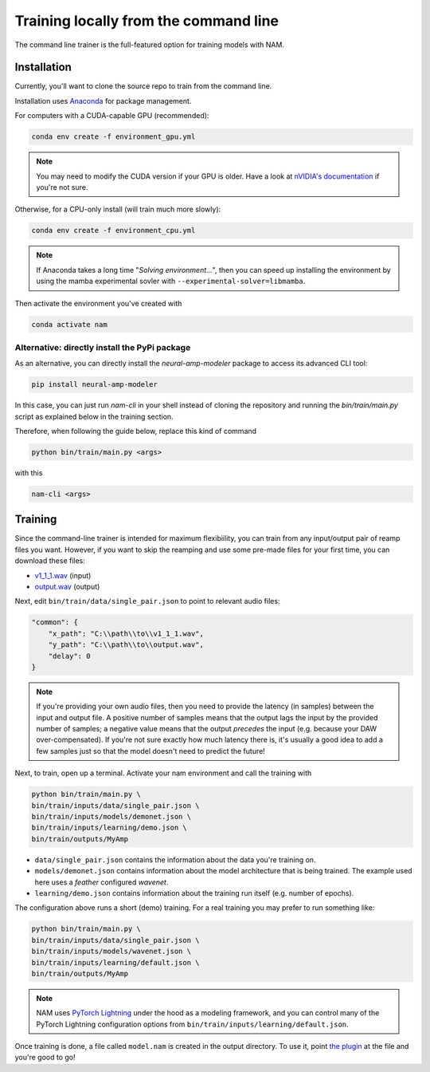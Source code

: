 Training locally from the command line
======================================

The command line trainer is the full-featured option for training models with 
NAM.

Installation
------------

Currently, you'll want to clone the source repo to train from the command line.

Installation uses `Anaconda <https://www.anaconda.com/>`_ for package management.

For computers with a CUDA-capable GPU (recommended):

.. code-block:: console

    conda env create -f environment_gpu.yml

.. note:: You may need to modify the CUDA version if your GPU is older. Have a 
    look at 
    `nVIDIA's documentation <https://docs.nvidia.com/cuda/cuda-toolkit-release-notes/index.html#cuda-major-component-versions__table-cuda-toolkit-driver-versions>`_
    if you're not sure.

Otherwise, for a CPU-only install (will train much more slowly):

.. code-block:: console

    conda env create -f environment_cpu.yml

.. note:: If Anaconda takes a long time "`Solving environment...`", then you can
    speed up installing the environment by using the mamba experimental sovler
    with ``--experimental-solver=libmamba``.

Then activate the environment you've created with

.. code-block:: console

    conda activate nam

Alternative: directly install the PyPi package
~~~~~~~~~~~~~~~~~~~~~~~~~~~~~~~~~~~~~~~~~~~~~~

As an alternative, you can directly install the `neural-amp-modeler` package to access its advanced CLI tool:

.. code-block:: console

   pip install neural-amp-modeler

In this case, you can just run `nam-cli` in your shell instead of cloning the repository and running the `bin/train/main.py` script as explained below in the training section.

Therefore, when following the guide below, replace this kind of command

.. code-block:: console

   python bin/train/main.py <args>
   
with this

.. code-block:: console

   nam-cli <args>

Training
--------

Since the command-line trainer is intended for maximum flexibiility, you can 
train from any input/output pair of reamp files you want. However, if you want
to skip the reamping and use some pre-made files for your first time, you can
download these files:

* `v1_1_1.wav <https://drive.google.com/file/d/1CMj2uv_x8GIs-3X1reo7squHOVfkOa6s/view?usp=drive_link>`_ 
  (input)
* `output.wav <https://drive.google.com/file/d/1e0pDzsWgtqBU87NGqa-4FbriDCkccg3q/view?usp=drive_link>`_ 
  (output)

Next, edit ``bin/train/data/single_pair.json`` to point to relevant audio files: 

.. code-block:: json

    "common": {
        "x_path": "C:\\path\\to\\v1_1_1.wav",
        "y_path": "C:\\path\\to\\output.wav",
        "delay": 0
    }

.. note:: If you're providing your own audio files, then you need to provide 
    the latency (in samples) between the input and output file. A positive 
    number of samples means that the output lags the input by the provided 
    number of samples; a negative value means that the output `precedes` the 
    input (e.g. because your DAW over-compensated). If you're not sure exactly 
    how much latency there is, it's usually a good idea to add a few samples 
    just so that the model doesn't need to predict the future!

Next, to train, open up a terminal. Activate your nam environment and call the 
training with

.. code-block:: console

    python bin/train/main.py \
    bin/train/inputs/data/single_pair.json \
    bin/train/inputs/models/demonet.json \
    bin/train/inputs/learning/demo.json \
    bin/train/outputs/MyAmp

* ``data/single_pair.json`` contains the information about the data you're 
  training on.   
* ``models/demonet.json`` contains information about the model architecture that
  is being trained. The example used here uses a `feather` configured `wavenet`.  
* ``learning/demo.json`` contains information about the training run itself 
  (e.g. number of epochs).

The configuration above runs a short (demo) training. For a real training you 
may prefer to run something like:

.. code-block:: console

    python bin/train/main.py \
    bin/train/inputs/data/single_pair.json \
    bin/train/inputs/models/wavenet.json \
    bin/train/inputs/learning/default.json \
    bin/train/outputs/MyAmp

.. note:: NAM uses 
    `PyTorch Lightning <https://lightning.ai/pages/open-source/>`_
    under the hood as a modeling framework, and you can control many of the 
    PyTorch Lightning configuration options from 
    ``bin/train/inputs/learning/default.json``.

Once training is done, a file called ``model.nam`` is created in the output 
directory. To use it, point 
`the plugin <https://github.com/sdatkinson/NeuralAmpModelerPlugin>`_ at the file
and you're good to go!
